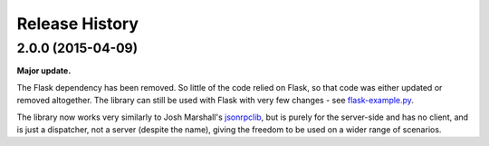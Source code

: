 Release History
---------------

2.0.0 (2015-04-09)
^^^^^^^^^^^^^^^^^^

**Major update.**

The Flask dependency has been removed. So little of the code relied on Flask,
so that code was either updated or removed altogether. The library can still be
used with Flask with very few changes - see `flask-example.py
<https://bitbucket.org/beau-barker/jsonrpcserver/src/tip/flask-example.py>`_.

The library now works very similarly to Josh Marshall's `jsonrpclib
<https://pypi.python.org/pypi/jsonrpclib>`_, but is purely for the server-side
and has no client, and is just a dispatcher, not a server (despite the name),
giving the freedom to be used on a wider range of scenarios.
